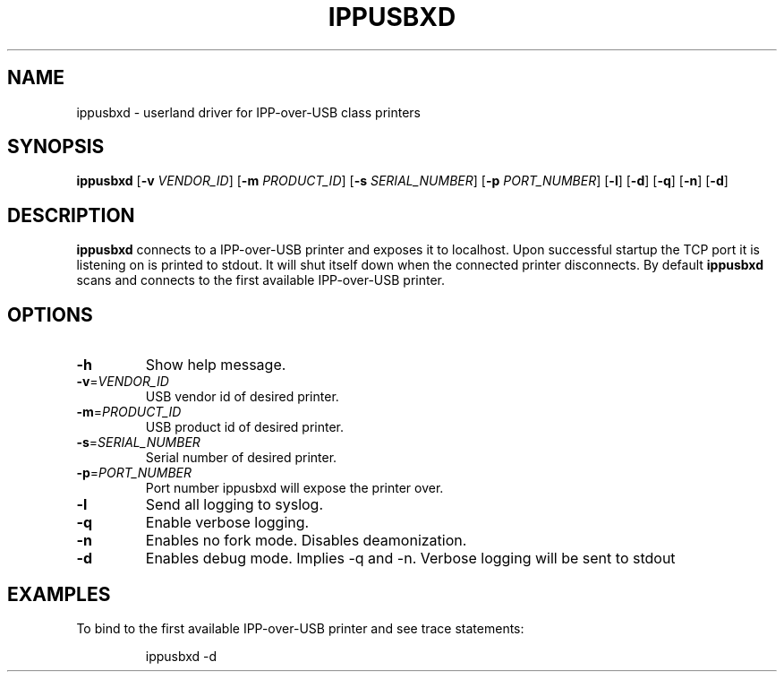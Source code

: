 .TH IPPUSBXD 1
.SH NAME
ippusbxd \- userland driver for IPP-over-USB class printers
.SH SYNOPSIS
.B ippusbxd
[\fB\-v \fR \fIVENDOR_ID\fR]
[\fB\-m \fR \fIPRODUCT_ID\fR]
[\fB\-s \fR \fISERIAL_NUMBER\fR]
[\fB\-p \fR \fIPORT_NUMBER\fR]
[\fB\-l\fR]
[\fB\-d\fR]
[\fB\-q\fR]
[\fB\-n\fR]
[\fB\-d\fR]
.SH DESCRIPTION
.B ippusbxd
connects to a IPP-over-USB printer and exposes it to localhost.
Upon successful startup the TCP port it is listening on is printed to stdout.
It will shut itself down when the connected printer disconnects.
By default \fBippusbxd\fR scans and connects to the first available IPP-over-USB
printer.
.SH OPTIONS
.TP
.BR \-h
Show help message.
.TP
.BR \-v = \fIVENDOR_ID\fR
USB vendor id of desired printer.
.TP
.BR \-m = \fIPRODUCT_ID\fR
USB product id of desired printer.
.TP
.BR \-s = \fISERIAL_NUMBER\fR
Serial number of desired printer.
.TP
.BR \-p = \fIPORT_NUMBER\fR
Port number ippusbxd will expose the printer over.
.TP
.BR \-l
Send all logging to syslog.
.TP
.BR \-q
Enable verbose logging.
.TP
.BR \-n
Enables no fork mode.
Disables deamonization.
.TP
.BR \-d
Enables debug mode.
Implies \-q and \-n.
Verbose logging will be sent to stdout
.SH EXAMPLES
To bind to the first available IPP-over-USB printer and see trace statements:
.PP
.nf
.RS
ippusbxd \-d
